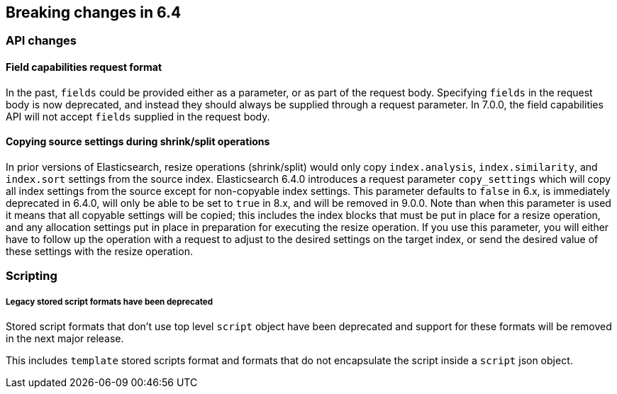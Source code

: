 [[breaking-changes-6.4]]
== Breaking changes in 6.4

[[breaking_64_api_changes]]
=== API changes

==== Field capabilities request format

In the past, `fields` could be provided either as a parameter, or as part of the request
body. Specifying `fields` in the request body is now deprecated, and instead they should
always be supplied through a request parameter. In 7.0.0, the field capabilities API will
not accept `fields` supplied in the request body.

[[copy-source-settings-on-resize]]
==== Copying source settings during shrink/split operations

In prior versions of Elasticsearch, resize operations (shrink/split) would only
copy `index.analysis`, `index.similarity`, and `index.sort` settings from the
source index. Elasticsearch 6.4.0 introduces a request parameter `copy_settings`
which will copy all index settings from the source except for non-copyable index
settings. This parameter defaults to `false` in 6.x, is immediately deprecated
in 6.4.0, will only be able to be set to `true` in 8.x, and will be removed in
9.0.0. Note than when this parameter is used it means that all copyable settings
will be copied; this includes the index blocks that must be put in place for a
resize operation, and any allocation settings put in place in preparation for
executing the resize operation. If you use this parameter, you will either have
to follow up the operation with a request to adjust to the desired settings on
the target index, or send the desired value of these settings with the resize
operation.

=== Scripting

===== Legacy stored script formats have been deprecated

Stored script formats that don't use top level `script` object have been deprecated and
support for these formats will be removed in the next major release.

This includes `template` stored scripts format and
formats that do not encapsulate the script inside a `script` json object.